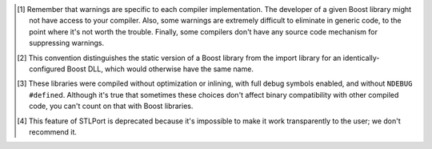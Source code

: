 .. Copyright David Abrahams 2006. Distributed under the Boost
.. Software License, Version 1.0. (See accompanying
.. file LICENSE_1_0.txt or copy at http://www.boost.org/LICENSE_1_0.txt)

.. [#warnings] Remember that warnings are specific to each compiler
   implementation.  The developer of a given Boost library might
   not have access to your compiler.  Also, some warnings are
   extremely difficult to eliminate in generic code, to the point
   where it's not worth the trouble.  Finally, some compilers don't
   have any source code mechanism for suppressing warnings.

.. [#distinct] This convention distinguishes the static version of
   a Boost library from the import library for an
   identically-configured Boost DLL, which would otherwise have the
   same name.

.. [#debug-abi] These libraries were compiled without optimization
   or inlining, with full debug symbols enabled, and without
   ``NDEBUG`` ``#define``\ d.  Although it's true that sometimes
   these choices don't affect binary compatibility with other
   compiled code, you can't count on that with Boost libraries.

.. [#native] This feature of STLPort is deprecated because it's
   impossible to make it work transparently to the user; we don't
   recommend it.

